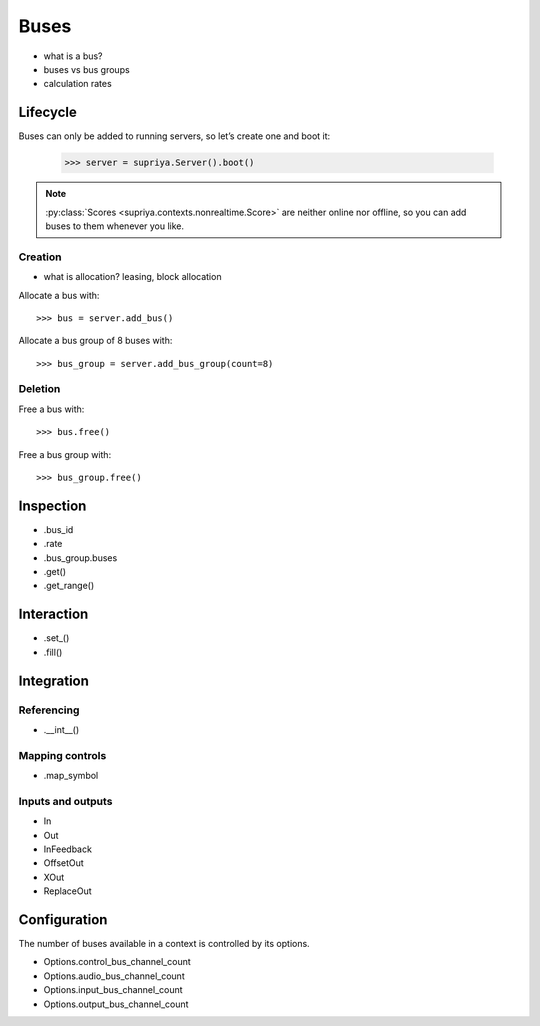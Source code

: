 Buses
=====

- what is a bus?
- buses vs bus groups
- calculation rates

Lifecycle
---------

Buses can only be added to running servers, so let’s create one and boot it:

    >>> server = supriya.Server().boot()

.. note::

   :py:class:`Scores <supriya.contexts.nonrealtime.Score>` are neither online
   nor offline, so you can add buses to them whenever you like.

Creation
````````

- what is allocation? leasing, block allocation

Allocate a bus with::

    >>> bus = server.add_bus()

Allocate a bus group of 8 buses with::

    >>> bus_group = server.add_bus_group(count=8)

Deletion
````````

Free a bus with::

    >>> bus.free()

Free a bus group with::

    >>> bus_group.free()

Inspection
----------

- .bus_id
- .rate
- .bus_group.buses
- .get()
- .get_range()

Interaction
-----------

- .set_()
- .fill()

Integration
-----------

Referencing
```````````

- .__int__()

Mapping controls
````````````````

- .map_symbol

Inputs and outputs
``````````````````

- In
- Out
- InFeedback
- OffsetOut
- XOut
- ReplaceOut

Configuration
-------------

The number of buses available in a context is controlled by its options.

- Options.control_bus_channel_count
- Options.audio_bus_channel_count
- Options.input_bus_channel_count
- Options.output_bus_channel_count
